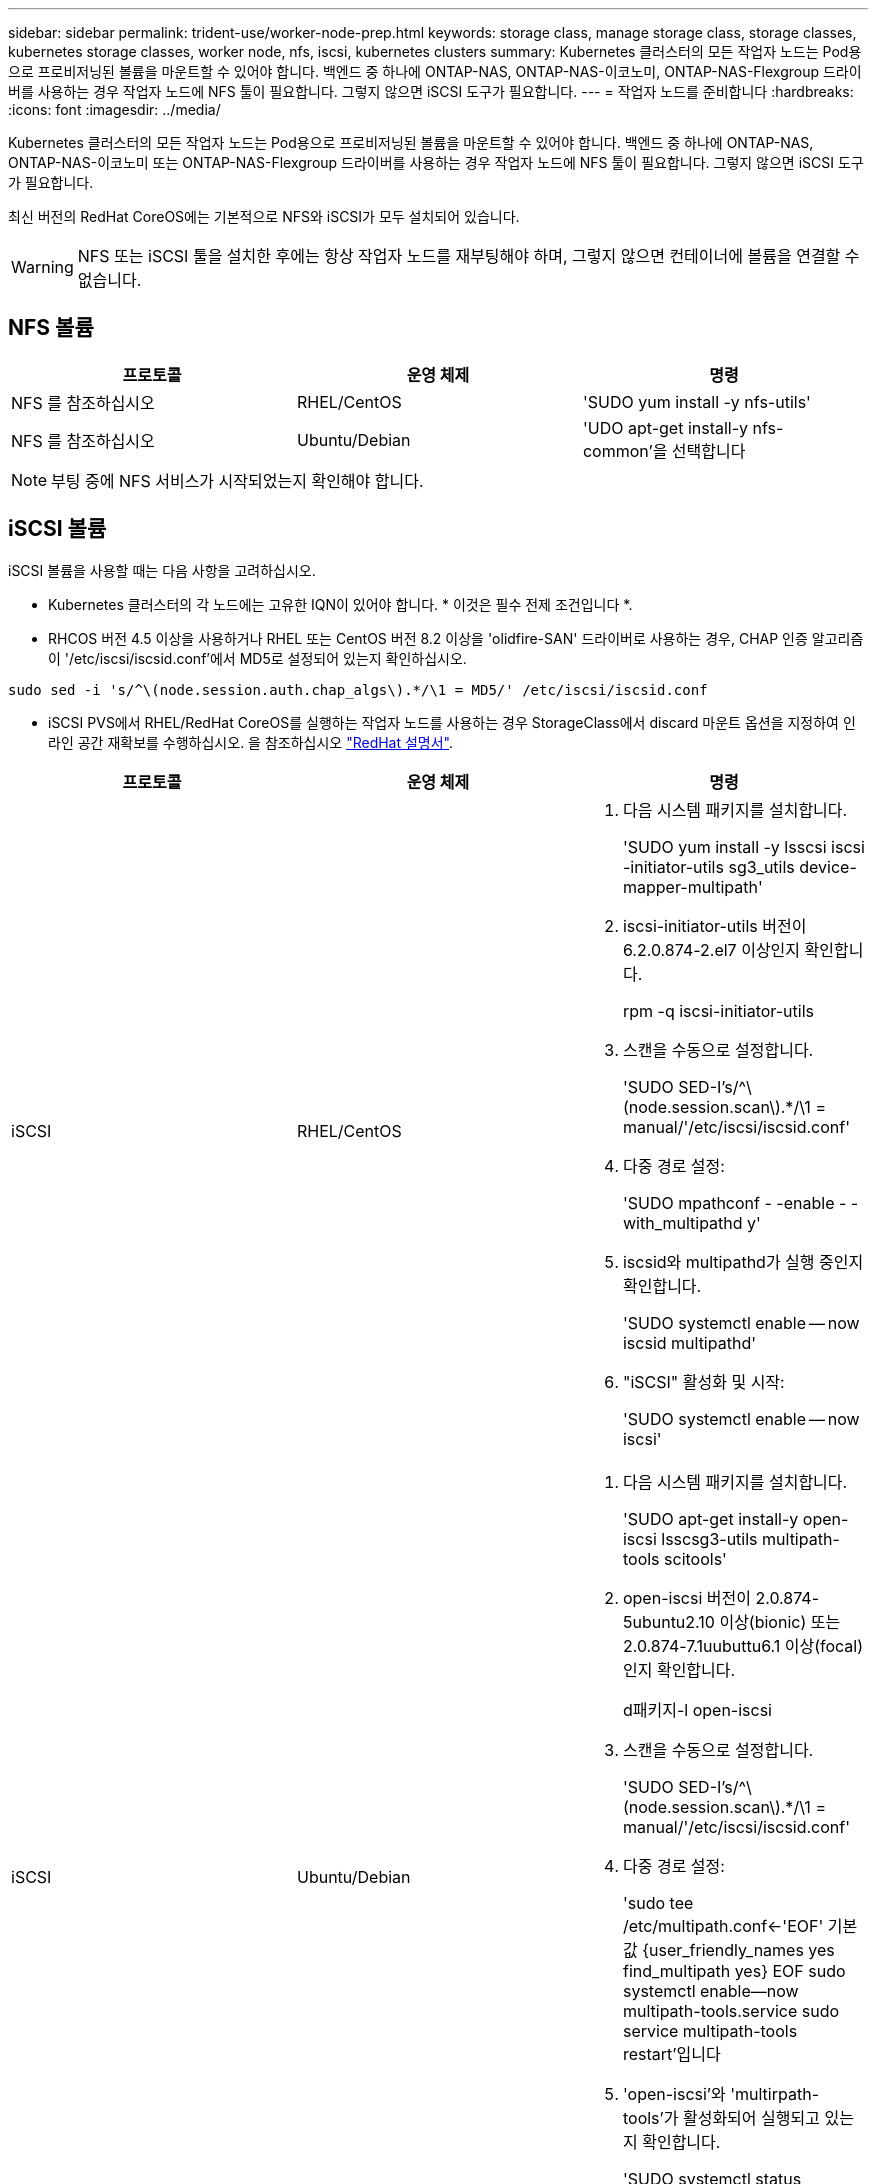 ---
sidebar: sidebar 
permalink: trident-use/worker-node-prep.html 
keywords: storage class, manage storage class, storage classes, kubernetes storage classes, worker node, nfs, iscsi, kubernetes clusters 
summary: Kubernetes 클러스터의 모든 작업자 노드는 Pod용으로 프로비저닝된 볼륨을 마운트할 수 있어야 합니다. 백엔드 중 하나에 ONTAP-NAS, ONTAP-NAS-이코노미, ONTAP-NAS-Flexgroup 드라이버를 사용하는 경우 작업자 노드에 NFS 툴이 필요합니다. 그렇지 않으면 iSCSI 도구가 필요합니다. 
---
= 작업자 노드를 준비합니다
:hardbreaks:
:icons: font
:imagesdir: ../media/


Kubernetes 클러스터의 모든 작업자 노드는 Pod용으로 프로비저닝된 볼륨을 마운트할 수 있어야 합니다. 백엔드 중 하나에 ONTAP-NAS, ONTAP-NAS-이코노미 또는 ONTAP-NAS-Flexgroup 드라이버를 사용하는 경우 작업자 노드에 NFS 툴이 필요합니다. 그렇지 않으면 iSCSI 도구가 필요합니다.

최신 버전의 RedHat CoreOS에는 기본적으로 NFS와 iSCSI가 모두 설치되어 있습니다.


WARNING: NFS 또는 iSCSI 툴을 설치한 후에는 항상 작업자 노드를 재부팅해야 하며, 그렇지 않으면 컨테이너에 볼륨을 연결할 수 없습니다.



== NFS 볼륨

[cols="3*"]
|===
| 프로토콜 | 운영 체제 | 명령 


| NFS 를 참조하십시오  a| 
RHEL/CentOS
 a| 
'SUDO yum install -y nfs-utils'



| NFS 를 참조하십시오  a| 
Ubuntu/Debian
 a| 
'UDO apt-get install-y nfs-common'을 선택합니다

|===

NOTE: 부팅 중에 NFS 서비스가 시작되었는지 확인해야 합니다.



== iSCSI 볼륨

iSCSI 볼륨을 사용할 때는 다음 사항을 고려하십시오.

* Kubernetes 클러스터의 각 노드에는 고유한 IQN이 있어야 합니다. * 이것은 필수 전제 조건입니다 *.
* RHCOS 버전 4.5 이상을 사용하거나 RHEL 또는 CentOS 버전 8.2 이상을 'olidfire-SAN' 드라이버로 사용하는 경우, CHAP 인증 알고리즘이 '/etc/iscsi/iscsid.conf'에서 MD5로 설정되어 있는지 확인하십시오.


[listing]
----
sudo sed -i 's/^\(node.session.auth.chap_algs\).*/\1 = MD5/' /etc/iscsi/iscsid.conf
----
* iSCSI PVS에서 RHEL/RedHat CoreOS를 실행하는 작업자 노드를 사용하는 경우 StorageClass에서 discard 마운트 옵션을 지정하여 인라인 공간 재확보를 수행하십시오. 을 참조하십시오 https://access.redhat.com/documentation/en-us/red_hat_enterprise_linux/8/html/managing_file_systems/discarding-unused-blocks_managing-file-systems["RedHat 설명서"^].


[cols="3*"]
|===
| 프로토콜 | 운영 체제 | 명령 


| iSCSI  a| 
RHEL/CentOS
 a| 
. 다음 시스템 패키지를 설치합니다.
+
'SUDO yum install -y lsscsi iscsi -initiator-utils sg3_utils device-mapper-multipath'

. iscsi-initiator-utils 버전이 6.2.0.874-2.el7 이상인지 확인합니다.
+
rpm -q iscsi-initiator-utils

. 스캔을 수동으로 설정합니다.
+
'SUDO SED-I's/^\(node.session.scan\).*/\1 = manual/'/etc/iscsi/iscsid.conf'

. 다중 경로 설정:
+
'SUDO mpathconf - -enable - -with_multipathd y'

. iscsid와 multipathd가 실행 중인지 확인합니다.
+
'SUDO systemctl enable -- now iscsid multipathd'

. "iSCSI" 활성화 및 시작:
+
'SUDO systemctl enable -- now iscsi'





| iSCSI  a| 
Ubuntu/Debian
 a| 
. 다음 시스템 패키지를 설치합니다.
+
'SUDO apt-get install-y open-iscsi lsscsg3-utils multipath-tools scitools'

. open-iscsi 버전이 2.0.874-5ubuntu2.10 이상(bionic) 또는 2.0.874-7.1uubuttu6.1 이상(focal)인지 확인합니다.
+
d패키지-l open-iscsi

. 스캔을 수동으로 설정합니다.
+
'SUDO SED-I's/^\(node.session.scan\).*/\1 = manual/'/etc/iscsi/iscsid.conf'

. 다중 경로 설정:
+
'sudo tee /etc/multipath.conf<-'EOF' 기본값 {user_friendly_names yes find_multipath yes} EOF sudo systemctl enable--now multipath-tools.service sudo service multipath-tools restart'입니다

. 'open-iscsi'와 'multirpath-tools'가 활성화되어 실행되고 있는지 확인합니다.
+
'SUDO systemctl status multipath -tools''SUDO systemctl enable -- now open-iscsi.service`'SUDO systemctl status open-iscsi'



|===

NOTE: Ubuntu 18.04의 경우 iSCSI 데몬이 시작되도록 "open-iscsi"를 시작하기 전에 iscsiadm"이 있는 타겟 포트를 검색해야 합니다. 또는 iSCSI 서비스를 수정하여 iscsid를 자동으로 시작할 수 있습니다.


NOTE: 베타 기능인 작업자 노드 자동 준비에 대한 자세한 내용은 을 참조하십시오 link:automatic-workernode.html["여기"^].
